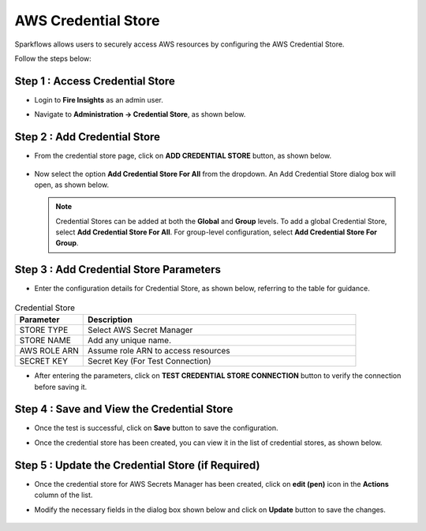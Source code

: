AWS Credential Store
=======================

Sparkflows allows users to securely access AWS resources by configuring the AWS Credential Store. 

Follow the steps below:

Step 1 : Access Credential Store
-------------

* Login to **Fire Insights** as an admin user. 
* Navigate to **Administration -> Credential Store**, as shown below.

  .. figure:: ../../../_assets/credential_store/credentialstore-admin-page.PNG
     :alt: AWS Credential Store
     :width: 65%


Step 2 : Add Credential Store
------------------

* From the credential store page, click on **ADD CREDENTIAL STORE** button, as shown below.
  
  .. figure:: ../../../_assets/credential_store/add-credentialstore-button.png
     :alt: Credential Store
     :width: 65%

* Now select the option **Add Credential Store For All** from the dropdown. An Add Credential Store dialog box will open, as shown below.

  .. figure:: ../../../_assets/credential_store/aws-credential-store/aws_add_credentials_new.png
     :alt: aws-credential-store
     :width: 65%     
  

  .. Note:: Credential Stores can be added at both the **Global** and **Group** levels. To add a global Credential Store, select **Add Credential Store For All**. For group-level configuration, select **Add Credential Store For Group**.

Step 3 : Add Credential Store Parameters
--------------------------
* Enter the configuration details for Credential Store, as shown below, referring to the table for guidance. 

  .. figure:: ../../../_assets/credential_store/aws-credential-store/aws_add_credentials_tested.png
     :alt: aws-credential-store
     :width: 65%     

.. list-table:: Credential Store
   :widths: 20 80
   :header-rows: 1

   * - Parameter
     - Description
   * - STORE TYPE
     - Select AWS Secret Manager
   * - STORE NAME
     - Add any unique name.
   * - AWS ROLE ARN
     - Assume role ARN to access resources
   * - SECRET KEY
     - Secret Key (For Test Connection)
     

* After entering the parameters, click on **TEST CREDENTIAL STORE CONNECTION** button to verify the connection before saving it.




Step 4 : Save and View the Credential Store
------------------------
* Once the test is successful, click on **Save** button to save the configuration.

* Once the credential store has been created, you can view it in the list of credential stores, as shown below.

  .. figure:: ../../../_assets/credential_store/aws-credential-store/aws_add_credentials_list.png
     :alt: aws-credential-store
     :width: 65%  

Step 5 : Update the Credential Store (if Required)
------------------------

* Once the credential store for AWS Secrets Manager has been created, click on **edit (pen)** icon in the **Actions** column of the list.
* Modify the necessary fields in the dialog box shown below and click on **Update** button to save the changes.

  .. figure:: ../../../_assets/credential_store/aws-credential-store/aws_add_credentials_update.png
     :alt: aws-credential-store
     :width: 65%  
